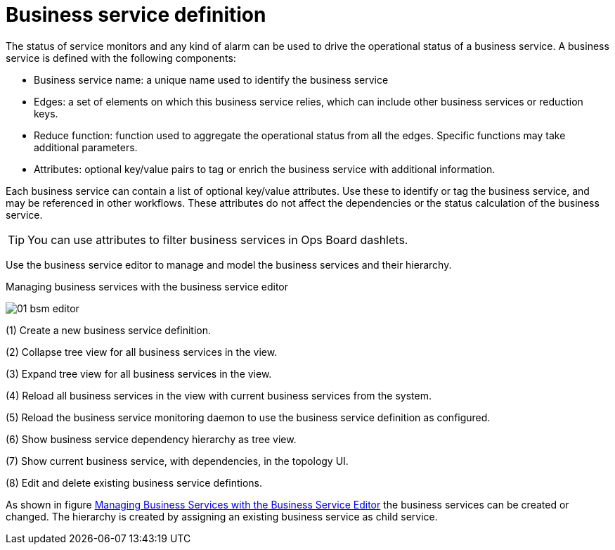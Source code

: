 
= Business service definition

The status of service monitors and any kind of alarm can be used to drive the operational status of a business service.
A business service is defined with the following components:

* Business service name: a unique name used to identify the business service
* Edges: a set of elements on which this business service relies, which can include other business services or reduction keys.
* Reduce function: function used to aggregate the operational status from all the edges.
   Specific functions may take additional parameters.
* Attributes: optional key/value pairs to tag or enrich the business service with additional information.

Each business service can contain a list of optional key/value attributes.
Use these to identify or tag the business service, and may be referenced in other workflows.
These attributes do not affect the dependencies or the status calculation of the business service.

TIP: You can use attributes to filter business services in Ops Board dashlets.

Use the business service editor to manage and model the business services and their hierarchy.

.Managing business services with the business service editor
image:bsm/01_bsm-editor.png[]

(1) Create a new business service definition.

(2) Collapse tree view for all business services in the view.

(3) Expand tree view for all business services in the view.

(4) Reload all business services in the view with current business services from the system.

(5) Reload the business service monitoring daemon to use the business service definition as configured.

(6) Show business service dependency hierarchy as tree view.

(7) Show current business service, with dependencies, in the topology UI.

(8) Edit and delete existing business service defintions.

As shown in figure <<ga-bsm-editor, Managing Business Services with the Business Service Editor>> the business services can be created or changed.
The hierarchy is created by assigning an existing business service as child service.
